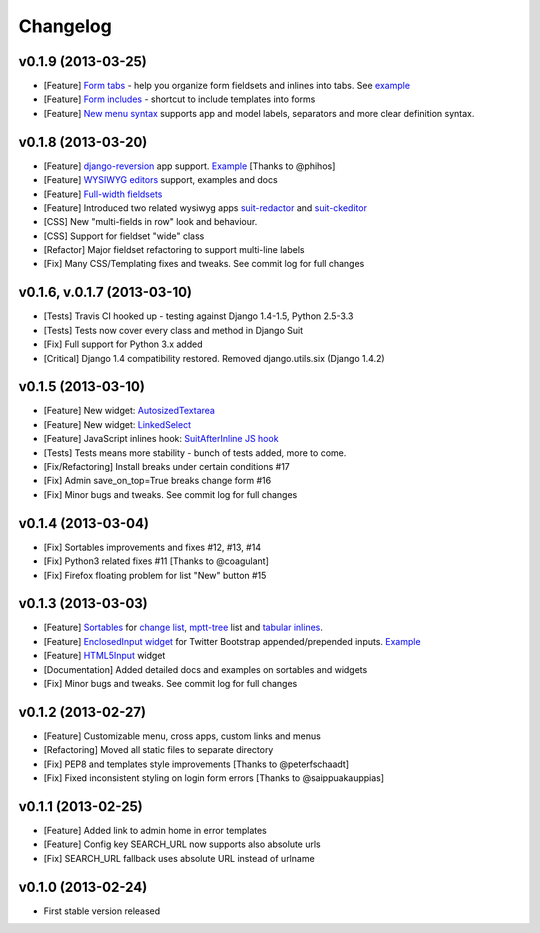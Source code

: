 Changelog
=========

v0.1.9 (2013-03-25)
-------------------------------------------------------------

* [Feature] `Form tabs <http://django-suit.readthedocs.org/en/develop/form_tabs.html>`_ - help you organize form fieldsets and inlines into tabs. See `example <http://djangosuit.com/admin/examples/country/234/>`_
* [Feature] `Form includes <http://django-suit.readthedocs.org/en/develop/form_includes.html>`_ - shortcut to include templates into forms
* [Feature] `New menu syntax <http://django-suit.readthedocs.org/en/develop/configuration.html#id1>`_ supports app and model labels, separators and more clear definition syntax.


v0.1.8 (2013-03-20)
-------------------------------------------------------------

* [Feature] `django-reversion <https://github.com/etianen/django-reversion>`_ app support. `Example <http://djangosuit.com/admin/examples/reversioneditem/>`_ [Thanks to @phihos]
* [Feature] `WYSIWYG editors <http://django-suit.readthedocs.org/en/develop/wysiwyg.html>`_ support, examples and docs
* [Feature] `Full-width fieldsets <http://django-suit.readthedocs.org/en/develop/widgets.html#css-goodies>`_
* [Feature] Introduced two related wysiwyg apps `suit-redactor <https://github.com/darklow/django-suit-redactor>`_ and `suit-ckeditor <https://github.com/darklow/django-suit-ckeditor>`_
* [CSS] New "multi-fields in row" look and behaviour.
* [CSS] Support for fieldset "wide" class 
* [Refactor] Major fieldset refactoring to support multi-line labels
* [Fix] Many CSS/Templating fixes and tweaks. See commit log for full changes


v0.1.6, v.0.1.7 (2013-03-10)
-------------------------------------------------------------

* [Tests] Travis CI hooked up - testing against Django 1.4-1.5, Python 2.5-3.3
* [Tests] Tests now cover every class and method in Django Suit
* [Fix] Full support for Python 3.x added
* [Critical] Django 1.4 compatibility restored. Removed django.utils.six (Django 1.4.2)


v0.1.5 (2013-03-10)
-------------------------------------------------------------

* [Feature] New widget: `AutosizedTextarea <http://django-suit.readthedocs.org/en/develop/widgets.html#autosizedtextarea>`_
* [Feature] New widget: `LinkedSelect <http://django-suit.readthedocs.org/en/develop/widgets.html#linkedselect>`_
* [Feature] JavaScript inlines hook: `SuitAfterInline JS hook <http://django-suit.readthedocs.org/en/develop/widgets.html#javascript-goodies>`_
* [Tests] Tests means more stability - bunch of tests added, more to come.
* [Fix/Refactoring] Install breaks under certain conditions #17
* [Fix] Admin save_on_top=True breaks change form #16
* [Fix] Minor bugs and tweaks. See commit log for full changes


v0.1.4 (2013-03-04)
-------------------------------------------------------------

* [Fix] Sortables improvements and fixes #12, #13, #14
* [Fix] Python3 related fixes #11 [Thanks to @coagulant]
* [Fix] Firefox floating problem for list "New" button #15


v0.1.3 (2013-03-03)
-------------------------------------------------------------

* [Feature] `Sortables <http://django-suit.readthedocs.org/en/develop/sortables.html>`_ for `change list <http://djangosuit.com/admin/examples/continent/>`_, `mptt-tree <http://djangosuit.com/admin/examples/category/>`_ list and `tabular inlines <http://djangosuit.com/admin/examples/continent/9/>`_.
* [Feature] `EnclosedInput widget <http://django-suit.readthedocs.org/en/develop/widgets.html#enclosedinput>`_ for Twitter Bootstrap appended/prepended inputs. `Example <http://djangosuit.com/admin/examples/city/5/>`_
* [Feature] `HTML5Input <http://django-suit.readthedocs.org/en/develop/widgets.html#html5input>`_ widget
* [Documentation] Added detailed docs and examples on sortables and widgets
* [Fix] Minor bugs and tweaks. See commit log for full changes


v0.1.2 (2013-02-27)
-------------------------------------------------------------

* [Feature] Customizable menu, cross apps, custom links and menus
* [Refactoring] Moved all static files to separate directory
* [Fix] PEP8 and templates style improvements [Thanks to @peterfschaadt]
* [Fix] Fixed inconsistent styling on login form errors [Thanks to @saippuakauppias]


v0.1.1 (2013-02-25)
-------------------------------------------------------------

* [Feature] Added link to admin home in error templates
* [Feature] Config key SEARCH_URL now supports also absolute urls
* [Fix] SEARCH_URL fallback uses absolute URL instead of urlname


v0.1.0 (2013-02-24)
-------------------------------------------------------------

* First stable version released
